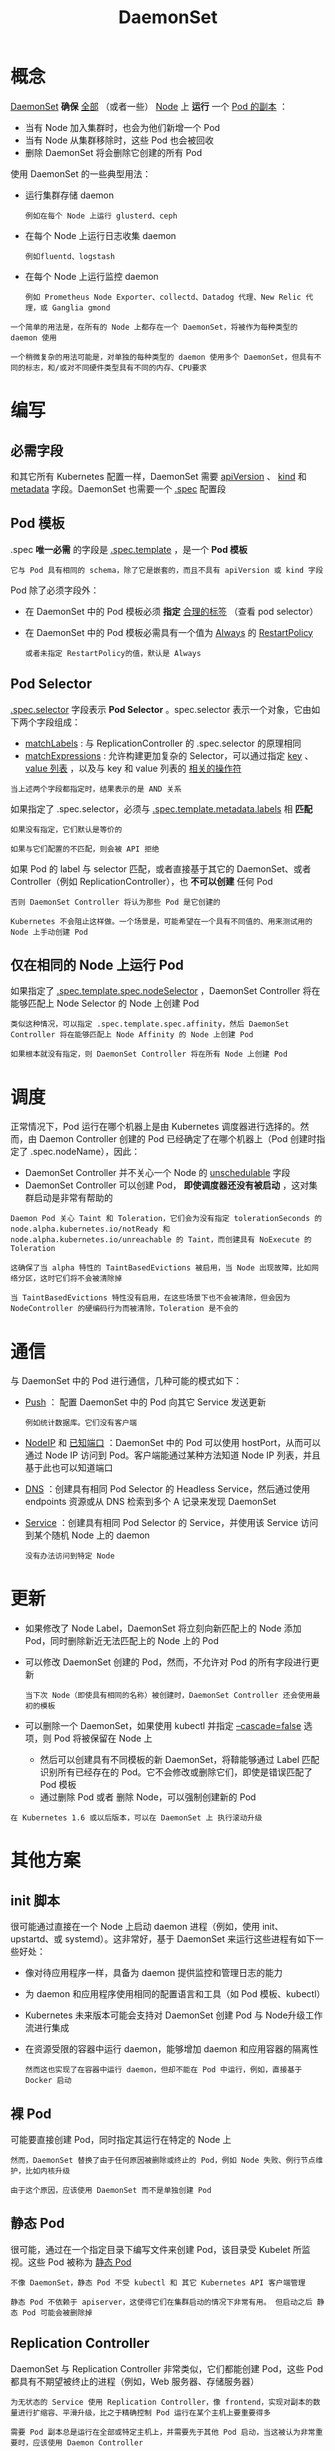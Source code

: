 #+TITLE: DaemonSet 
#+HTML_HEAD: <link rel="stylesheet" type="text/css" href="../../css/main.css" />
#+HTML_LINK_UP: stateful_set.html
#+HTML_LINK_HOME: controller.html
#+OPTIONS: num:nil timestamp:nil ^:nil
* 概念
  _DaemonSet_ *确保* _全部_ （或者一些） _Node_  上 *运行* 一个 _Pod 的副本_ ：
  + 当有 Node 加入集群时，也会为他们新增一个 Pod
  + 当有 Node 从集群移除时，这些 Pod 也会被回收
  + 删除 DaemonSet 将会删除它创建的所有 Pod 

  使用 DaemonSet 的一些典型用法：
  + 运行集群存储 daemon
    #+BEGIN_EXAMPLE
      例如在每个 Node 上运行 glusterd、ceph
    #+END_EXAMPLE
  + 在每个 Node 上运行日志收集 daemon 
    #+BEGIN_EXAMPLE
      例如fluentd、logstash
    #+END_EXAMPLE
  + 在每个 Node 上运行监控 daemon
    #+BEGIN_EXAMPLE
      例如 Prometheus Node Exporter、collectd、Datadog 代理、New Relic 代理，或 Ganglia gmond
    #+END_EXAMPLE

  #+BEGIN_EXAMPLE
    一个简单的用法是，在所有的 Node 上都存在一个 DaemonSet，将被作为每种类型的 daemon 使用

    一个稍微复杂的用法可能是，对单独的每种类型的 daemon 使用多个 DaemonSet，但具有不同的标志，和/或对不同硬件类型具有不同的内存、CPU要求
  #+END_EXAMPLE
* 编写 
** 必需字段
   和其它所有 Kubernetes 配置一样，DaemonSet 需要 _apiVersion_ 、 _kind_ 和 _metadata_ 字段。DaemonSet 也需要一个 _.spec_ 配置段 

** Pod 模板
   .spec *唯一必需* 的字段是 _.spec.template_ ，是一个 *Pod 模板* 

   #+BEGIN_EXAMPLE
     它与 Pod 具有相同的 schema，除了它是嵌套的，而且不具有 apiVersion 或 kind 字段
   #+END_EXAMPLE

   Pod 除了必须字段外：
   + 在 DaemonSet 中的 Pod 模板必须 *指定* _合理的标签_ （查看 pod selector）
   + 在 DaemonSet 中的 Pod 模板必需具有一个值为 _Always_ 的 _RestartPolicy_ 
     #+BEGIN_EXAMPLE
       或者未指定 RestartPolicy的值，默认是 Always
     #+END_EXAMPLE

** Pod Selector
   _.spec.selector_ 字段表示 *Pod Selector* 。spec.selector 表示一个对象，它由如下两个字段组成：
   + _matchLabels_ : 与 ReplicationController 的 .spec.selector 的原理相同
   + _matchExpressions_ : 允许构建更加复杂的 Selector，可以通过指定 _key_ 、 _value 列表_ ，以及与 key 和 value 列表的 _相关的操作符_ 
   #+BEGIN_EXAMPLE
     当上述两个字段都指定时，结果表示的是 AND 关系
   #+END_EXAMPLE
   如果指定了 .spec.selector，必须与 _.spec.template.metadata.labels_ 相 *匹配* 

   #+BEGIN_EXAMPLE
     如果没有指定，它们默认是等价的

     如果与它们配置的不匹配，则会被 API 拒绝
   #+END_EXAMPLE

   如果 Pod 的 label 与 selector 匹配，或者直接基于其它的 DaemonSet、或者 Controller（例如 ReplicationController），也 *不可以创建* 任何 Pod

   #+BEGIN_EXAMPLE
     否则 DaemonSet Controller 将认为那些 Pod 是它创建的

     Kubernetes 不会阻止这样做。一个场景是，可能希望在一个具有不同值的、用来测试用的 Node 上手动创建 Pod
   #+END_EXAMPLE

** 仅在相同的 Node 上运行 Pod
   如果指定了 _.spec.template.spec.nodeSelector_ ，DaemonSet Controller 将在能够匹配上 Node Selector 的 Node 上创建 Pod

   #+BEGIN_EXAMPLE
     类似这种情况，可以指定 .spec.template.spec.affinity，然后 DaemonSet Controller 将在能够匹配上 Node Affinity 的 Node 上创建 Pod

     如果根本就没有指定，则 DaemonSet Controller 将在所有 Node 上创建 Pod
   #+END_EXAMPLE

* 调度
  正常情况下，Pod 运行在哪个机器上是由 Kubernetes 调度器进行选择的。然而，由 Daemon Controller 创建的 Pod 已经确定了在哪个机器上（Pod 创建时指定了 .spec.nodeName），因此：
  + DaemonSet Controller 并不关心一个 Node 的 _unschedulable_ 字段
  + DaemonSet Controller 可以创建 Pod， *即使调度器还没有被启动* ，这对集群启动是非常有帮助的 

  #+BEGIN_EXAMPLE
    Daemon Pod 关心 Taint 和 Toleration，它们会为没有指定 tolerationSeconds 的 node.alpha.kubernetes.io/notReady 和 node.alpha.kubernetes.io/unreachable 的 Taint，而创建具有 NoExecute 的 Toleration

    这确保了当 alpha 特性的 TaintBasedEvictions 被启用，当 Node 出现故障，比如网络分区，这时它们将不会被清除掉

    当 TaintBasedEvictions 特性没有启用，在这些场景下也不会被清除，但会因为 NodeController 的硬编码行为而被清除，Toleration 是不会的
  #+END_EXAMPLE
* 通信
  与 DaemonSet 中的 Pod 进行通信，几种可能的模式如下：
  + _Push_ ： 配置 DaemonSet 中的 Pod 向其它 Service 发送更新
    #+BEGIN_EXAMPLE
      例如统计数据库。它们没有客户端
    #+END_EXAMPLE
  + _NodeIP_ 和 _已知端口_ ：DaemonSet 中的 Pod 可以使用 hostPort，从而可以通过 Node IP 访问到 Pod。客户端能通过某种方法知道 Node IP 列表，并且基于此也可以知道端口
  + _DNS_ ：创建具有相同 Pod Selector 的 Headless Service，然后通过使用 endpoints 资源或从 DNS 检索到多个 A 记录来发现 DaemonSet
  + _Service_ ：创建具有相同 Pod Selector 的 Service，并使用该 Service 访问到某个随机 Node 上的 daemon
    #+BEGIN_EXAMPLE
      没有办法访问到特定 Node
    #+END_EXAMPLE

* 更新
  + 如果修改了 Node Label，DaemonSet 将立刻向新匹配上的 Node 添加 Pod，同时删除新近无法匹配上的 Node 上的 Pod
  + 可以修改 DaemonSet 创建的 Pod，然而，不允许对 Pod 的所有字段进行更新
    #+BEGIN_EXAMPLE
      当下次 Node（即使具有相同的名称）被创建时，DaemonSet Controller 还会使用最初的模板
    #+END_EXAMPLE
  + 可以删除一个 DaemonSet，如果使用 kubectl 并指定 _--cascade=false_ 选项，则 Pod 将被保留在 Node 上
    + 然后可以创建具有不同模板的新 DaemonSet，将鞥能够通过 Label 匹配识别所有已经存在的 Pod。它不会修改或删除它们，即使是错误匹配了 Pod 模板
    + 通过删除 Pod 或者 删除 Node，可以强制创建新的 Pod 

  #+BEGIN_EXAMPLE
    在 Kubernetes 1.6 或以后版本，可以在 DaemonSet 上 执行滚动升级
  #+END_EXAMPLE

* 其他方案
** init 脚本
   很可能通过直接在一个 Node 上启动 daemon 进程（例如，使用 init、upstartd、或 systemd）。这非常好，基于 DaemonSet 来运行这些进程有如下一些好处：
   + 像对待应用程序一样，具备为 daemon 提供监控和管理日志的能力
   + 为 daemon 和应用程序使用相同的配置语言和工具（如 Pod 模板、kubectl）
   + Kubernetes 未来版本可能会支持对 DaemonSet 创建 Pod 与 Node升级工作流进行集成
   + 在资源受限的容器中运行 daemon，能够增加 daemon 和应用容器的隔离性
     #+BEGIN_EXAMPLE
       然而这也实现了在容器中运行 daemon，但却不能在 Pod 中运行，例如，直接基于 Docker 启动
     #+END_EXAMPLE

** 裸 Pod
   可能要直接创建 Pod，同时指定其运行在特定的 Node 上
   #+BEGIN_EXAMPLE
     然而，DaemonSet 替换了由于任何原因被删除或终止的 Pod，例如 Node 失败、例行节点维护，比如内核升级

     由于这个原因，应该使用 DaemonSet 而不是单独创建 Pod
   #+END_EXAMPLE

** 静态 Pod
   很可能，通过在一个指定目录下编写文件来创建 Pod，该目录受 Kubelet 所监视。这些 Pod 被称为 _静态 Pod_ 

   #+BEGIN_EXAMPLE
     不像 DaemonSet，静态 Pod 不受 kubectl 和 其它 Kubernetes API 客户端管理

     静态 Pod 不依赖于 apiserver，这使得它们在集群启动的情况下非常有用。 但启动之后 静态 Pod 可能会被删除掉
   #+END_EXAMPLE

** Replication Controller
   DaemonSet 与 Replication Controller 非常类似，它们都能创建 Pod，这些 Pod 都具有不期望被终止的进程（例如，Web 服务器、存储服务器）

   #+BEGIN_EXAMPLE
     为无状态的 Service 使用 Replication Controller，像 frontend，实现对副本的数量进行扩缩容、平滑升级，比之于精确控制 Pod 运行在某个主机上要重要得多

     需要 Pod 副本总是运行在全部或特定主机上，并需要先于其他 Pod 启动，当这被认为非常重要时，应该使用 Daemon Controller
   #+END_EXAMPLE

   [[file:replica_set.org][Next: ReplicaSet]]

   [[file:stateful_set.org][Previous: StatefulSet]]

   [[file:controller.org][Home：Controller]]
